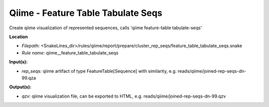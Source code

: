 Qiime - Feature Table Tabulate Seqs
---------------------------------------

Create qiime visualization of represented sequences, calls 'qiime feature-table tabulate-seqs'

**Location**

- *Filepath:* <SnakeLines_dir>/rules/qiime/report/prepare/cluster_rep_seqs/feature_table_tabulate_seqs.snake
- *Rule name:* qiime__feature_table_tabulate_seqs

**Input(s):**

- *rep_seqs:* qiime artifact of type FeatureTable[Sequence] with similarity, e.g. reads/qiime/joined-rep-seqs-dn-99.qza

**Output(s):**

- *qzv:* qiime visualization file, can be exported to HTML, e.g. reads/qiime/joined-rep-seqs-dn-99.qzv

